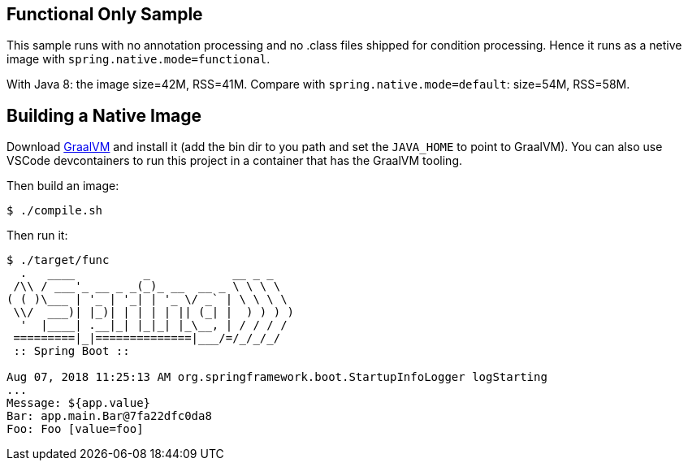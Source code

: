 == Functional Only Sample

This sample runs with no annotation processing and no .class files shipped for condition processing. Hence it runs as a netive image with `spring.native.mode=functional`.

With Java 8: the image size=42M, RSS=41M. Compare with `spring.native.mode=default`: size=54M, RSS=58M.

== Building a Native Image

Download https://github.com/oracle/graal/releases[GraalVM] and install it (add the bin dir to you path and set the `JAVA_HOME` to point to GraalVM). You can also use VSCode devcontainers to run this project in a container that has the GraalVM tooling.

Then build an image:

```
$ ./compile.sh
```

Then run it:

```
$ ./target/func
  .   ____          _            __ _ _
 /\\ / ___'_ __ _ _(_)_ __  __ _ \ \ \ \
( ( )\___ | '_ | '_| | '_ \/ _` | \ \ \ \
 \\/  ___)| |_)| | | | | || (_| |  ) ) ) )
  '  |____| .__|_| |_|_| |_\__, | / / / /
 =========|_|==============|___/=/_/_/_/
 :: Spring Boot ::                        

Aug 07, 2018 11:25:13 AM org.springframework.boot.StartupInfoLogger logStarting
...
Message: ${app.value}
Bar: app.main.Bar@7fa22dfc0da8
Foo: Foo [value=foo]
```
